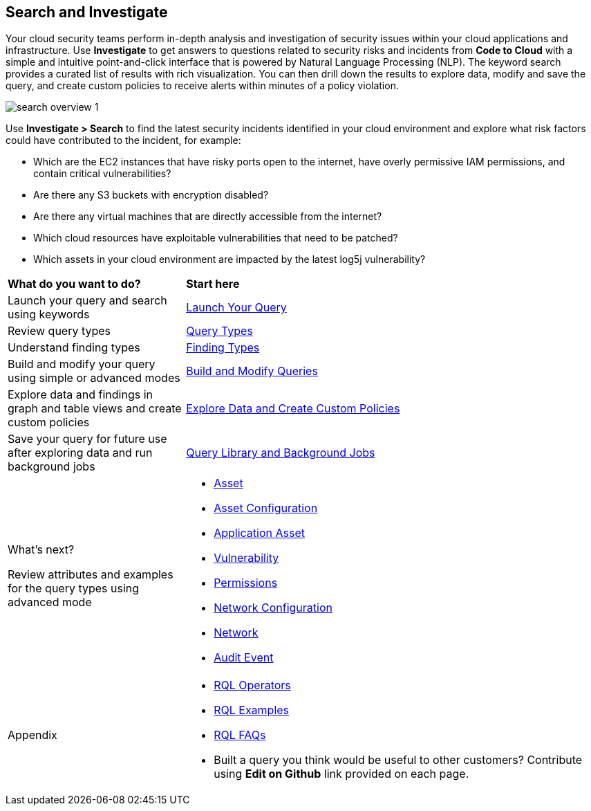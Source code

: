 == Search and Investigate 

Your cloud security teams perform in-depth analysis and investigation of security issues within your cloud applications and infrastructure. Use *Investigate* to get answers to questions related to security risks and incidents from *Code to Cloud* with a simple and intuitive point-and-click interface that is powered by Natural Language Processing (NLP). The keyword search provides a curated list of results with rich visualization. You can then drill down the results to explore data, modify and save the query, and create custom policies to receive alerts within minutes of a policy violation.

image::search-and-investigate/search-overview-1.gif[]

Use *Investigate > Search* to find the latest security incidents identified in your cloud environment and explore what risk factors could have contributed to the incident, for example:

* Which are the EC2 instances that have risky ports open to the internet, have overly permissive IAM permissions, and contain critical vulnerabilities?
* Are there any S3 buckets with encryption disabled?
* Are there any virtual machines that are directly accessible from the internet?
* Which cloud resources have exploitable vulnerabilities that need to be patched?
* Which assets in your cloud environment are impacted by the latest log5j vulnerability?


[cols="30%a,70%a"]
|===
|*What do you want to do?*
|*Start here*

|Launch your query and search using keywords 
|xref:launch-your-query.adoc[Launch Your Query]

|Review query types
|xref:query-types.adoc[Query Types]

|Understand finding types
|xref:finding-types.adoc[Finding Types]

|Build and modify your query using simple or advanced modes
|xref:build-modify-queries.adoc[Build and Modify Queries]

|Explore data and findings in graph and table views and create custom policies
|xref:explore-data.adoc[Explore Data and Create Custom Policies]

|Save your query for future use after exploring data and run background jobs
|xref:query-library.adoc[Query Library and Background Jobs]

|What's next? 

Review attributes and examples for the query types using advanced mode
|* xref:asset-queries/asset-queries.adoc[Asset]
* xref:asset-config-queries/asset-config-queries.adoc[Asset Configuration]
* xref:application-asset-queries/application-asset-queries.adoc[Application Asset]
* xref:vulnerability-queries/vulnerability-queries.adoc[Vulnerability]
* xref:permissions-queries/permissions-queries.adoc[Permissions]
* xref:network-queries/network-config-queries.adoc[Network Configuration]
* xref:network-queries/network-flow-queries.adoc[Network]
* xref:audit-event-queries/audit-event-queries.adoc[Audit Event]

|Appendix
|* xref:rql-operators.adoc[RQL Operators]
* xref:rql-examples.adoc[RQL Examples]
* xref:rql-faqs.adoc[RQL FAQs]

* Built a query you think would be useful to other customers?
Contribute using *Edit on Github* link provided on each page.

|===